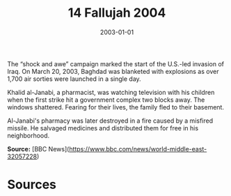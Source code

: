 #+TITLE: 14 Fallujah 2004
#+DATE: 2003-01-01
#+HUGO_BASE_DIR: ../../
#+HUGO_SECTION: essays
#+HUGO_TAGS: civilian
#+EXPORT_FILE_NAME: 29-05-Baghdad-2003
#+HUGO_CUSTOM_FRONT_MATTER: :location "2003" :year "2003"


The “shock and awe” campaign marked the start of the U.S.-led invasion of Iraq. On March 20, 2003, Baghdad was blanketed with explosions as over 1,700 air sorties were launched in a single day.

Khalid al-Janabi, a pharmacist, was watching television with his children when the first strike hit a government complex two blocks away. The windows shattered. Fearing for their lives, the family fled to their basement.

Al-Janabi's pharmacy was later destroyed in a fire caused by a misfired missile. He salvaged medicines and distributed them for free in his neighborhood.

**Source:** [BBC News](https://www.bbc.com/news/world-middle-east-32057228)

* Sources
:PROPERTIES:
:EXPORT_EXCLUDE: t
:END:

